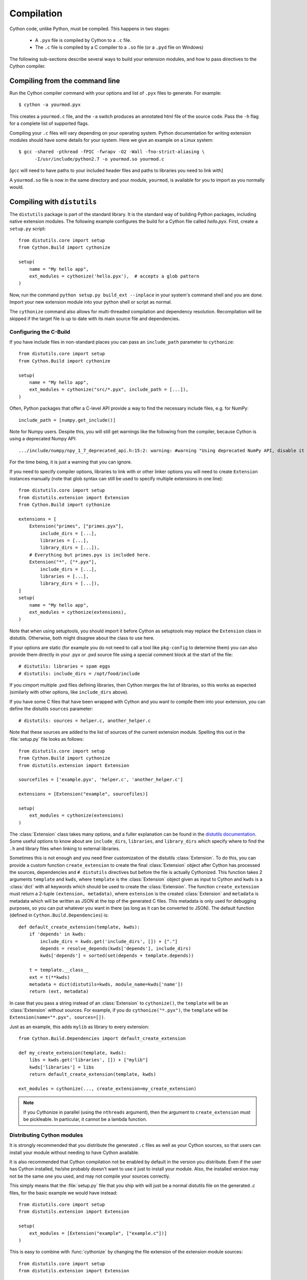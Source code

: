 .. highlight:: cython

.. _compilation-reference:

=============
Compilation
=============

Cython code, unlike Python, must be compiled.  This happens in two stages:

  * A ``.pyx`` file is compiled by Cython to a ``.c`` file.

  * The ``.c`` file is compiled by a C compiler to a ``.so`` file (or a
    ``.pyd`` file on Windows)


The following sub-sections describe several ways to build your
extension modules, and how to pass directives to the Cython compiler.

Compiling from the command line
===============================

Run the Cython compiler command with your options and list of ``.pyx``
files to generate.  For example::

    $ cython -a yourmod.pyx

This creates a ``yourmod.c`` file, and the ``-a`` switch produces an
annotated html file of the source code.  Pass the ``-h`` flag for a
complete list of supported flags.

Compiling your ``.c`` files will vary depending on your operating
system.  Python documentation for writing extension modules should
have some details for your system.  Here we give an example on a Linux
system::

    $ gcc -shared -pthread -fPIC -fwrapv -O2 -Wall -fno-strict-aliasing \
          -I/usr/include/python2.7 -o yourmod.so yourmod.c

[``gcc`` will need to have paths to your included header files and
paths to libraries you need to link with]

A ``yourmod.so`` file is now in the same directory and your module,
``yourmod``, is available for you to import as you normally would.


Compiling with ``distutils``
============================

The ``distutils`` package is part of the standard library.  It is the standard
way of building Python packages, including native extension modules.  The
following example configures the build for a Cython file called *hello.pyx*.
First, create a ``setup.py`` script::

    from distutils.core import setup
    from Cython.Build import cythonize

    setup(
        name = "My hello app",
        ext_modules = cythonize('hello.pyx'),  # accepts a glob pattern
    )

Now, run the command ``python setup.py build_ext --inplace`` in your
system's command shell and you are done.  Import your new extension
module into your python shell or script as normal.

The ``cythonize`` command also allows for multi-threaded compilation and
dependency resolution.  Recompilation will be skipped if the target file
is up to date with its main source file and dependencies.


Configuring the C-Build
------------------------

If you have include files in non-standard places you can pass an
``include_path`` parameter to ``cythonize``::

    from distutils.core import setup
    from Cython.Build import cythonize

    setup(
        name = "My hello app",
        ext_modules = cythonize("src/*.pyx", include_path = [...]),
    )

Often, Python packages that offer a C-level API provide a way to find
the necessary include files, e.g. for NumPy::

    include_path = [numpy.get_include()]

Note for Numpy users.  Despite this, you will still get warnings like the
following from the compiler, because Cython is using a deprecated Numpy API::

   .../include/numpy/npy_1_7_deprecated_api.h:15:2: warning: #warning "Using deprecated NumPy API, disable it by " "#defining NPY_NO_DEPRECATED_API NPY_1_7_API_VERSION" [-Wcpp]

For the time being, it is just a warning that you can ignore.

If you need to specify compiler options, libraries to link with or other
linker options you will need to create ``Extension`` instances manually
(note that glob syntax can still be used to specify multiple extensions
in one line)::

    from distutils.core import setup
    from distutils.extension import Extension
    from Cython.Build import cythonize

    extensions = [
        Extension("primes", ["primes.pyx"],
            include_dirs = [...],
            libraries = [...],
            library_dirs = [...]),
        # Everything but primes.pyx is included here.
        Extension("*", ["*.pyx"],
            include_dirs = [...],
            libraries = [...],
            library_dirs = [...]),
    ]
    setup(
        name = "My hello app",
        ext_modules = cythonize(extensions),
    )

Note that when using setuptools, you should import it before Cython as
setuptools may replace the ``Extension`` class in distutils.  Otherwise,
both might disagree about the class to use here.

If your options are static (for example you do not need to call a tool like
``pkg-config`` to determine them) you can also provide them directly in your
.pyx or .pxd source file using a special comment block at the start of the file::

    # distutils: libraries = spam eggs
    # distutils: include_dirs = /opt/food/include

If you cimport multiple .pxd files defining libraries, then Cython
merges the list of libraries, so this works as expected (similarly
with other options, like ``include_dirs`` above).

If you have some C files that have been wrapped with Cython and you want to
compile them into your extension, you can define the distutils ``sources``
parameter::

    # distutils: sources = helper.c, another_helper.c

Note that these sources are added to the list of sources of the current
extension module.  Spelling this out in the :file:`setup.py` file looks
as follows::

    from distutils.core import setup
    from Cython.Build import cythonize
    from distutils.extension import Extension

    sourcefiles = ['example.pyx', 'helper.c', 'another_helper.c']

    extensions = [Extension("example", sourcefiles)]

    setup(
        ext_modules = cythonize(extensions)
    )

The :class:`Extension` class takes many options, and a fuller explanation can
be found in the `distutils documentation`_. Some useful options to know about
are ``include_dirs``, ``libraries``, and ``library_dirs`` which specify where
to find the ``.h`` and library files when linking to external libraries.

.. _distutils documentation: http://docs.python.org/extending/building.html

Sometimes this is not enough and you need finer customization of the
distutils :class:`Extension`.
To do this, you can provide a custom function ``create_extension``
to create the final :class:`Extension` object after Cython has processed
the sources, dependencies and ``# distutils`` directives but before the
file is actually Cythonized.
This function takes 2 arguments ``template`` and ``kwds``, where
``template`` is the :class:`Extension` object given as input to Cython
and ``kwds`` is a :class:`dict` with all keywords which should be used
to create the :class:`Extension`.
The function ``create_extension`` must return a 2-tuple
``(extension, metadata)``, where ``extension`` is the created
:class:`Extension` and ``metadata`` is metadata which will be written
as JSON at the top of the generated C files. This metadata is only used
for debugging purposes, so you can put whatever you want in there
(as long as it can be converted to JSON).
The default function (defined in ``Cython.Build.Dependencies``) is::

    def default_create_extension(template, kwds):
        if 'depends' in kwds:
            include_dirs = kwds.get('include_dirs', []) + ["."]
            depends = resolve_depends(kwds['depends'], include_dirs)
            kwds['depends'] = sorted(set(depends + template.depends))

        t = template.__class__
        ext = t(**kwds)
        metadata = dict(distutils=kwds, module_name=kwds['name'])
        return (ext, metadata)

In case that you pass a string instead of an :class:`Extension` to
``cythonize()``, the ``template`` will be an :class:`Extension` without
sources. For example, if you do ``cythonize("*.pyx")``,
the ``template`` will be ``Extension(name="*.pyx", sources=[])``.

Just as an example, this adds ``mylib`` as library to every extension::

    from Cython.Build.Dependencies import default_create_extension

    def my_create_extension(template, kwds):
        libs = kwds.get('libraries', []) + ["mylib"]
        kwds['libraries'] = libs
        return default_create_extension(template, kwds)

    ext_modules = cythonize(..., create_extension=my_create_extension)

.. note::

    If you Cythonize in parallel (using the ``nthreads`` argument),
    then the argument to ``create_extension`` must be pickleable.
    In particular, it cannot be a lambda function.


Distributing Cython modules
----------------------------

It is strongly recommended that you distribute the generated ``.c`` files as well
as your Cython sources, so that users can install your module without needing
to have Cython available.

It is also recommended that Cython compilation not be enabled by default in the
version you distribute. Even if the user has Cython installed, he/she probably
doesn't want to use it just to install your module. Also, the installed version
may not be the same one you used, and may not compile your sources correctly.

This simply means that the :file:`setup.py` file that you ship with will just
be a normal distutils file on the generated `.c` files, for the basic example
we would have instead::

    from distutils.core import setup
    from distutils.extension import Extension

    setup(
        ext_modules = [Extension("example", ["example.c"])]
    )

This is easy to combine with :func:`cythonize` by changing the file extension
of the extension module sources::

    from distutils.core import setup
    from distutils.extension import Extension

    USE_CYTHON = ...   # command line option, try-import, ...

    ext = '.pyx' if USE_CYTHON else '.c'

    extensions = [Extension("example", ["example"+ext])]

    if USE_CYTHON:
        from Cython.Build import cythonize
        extensions = cythonize(extensions)

    setup(
        ext_modules = extensions
    )

If you have many extensions and want to avoid the additional complexity in the
declarations, you can declare them with their normal Cython sources and then
call the following function instead of ``cythonize()`` to adapt the sources
list in the Extensions when not using Cython::

    import os.path

    def no_cythonize(extensions, **_ignore):
        for extension in extensions:
            sources = []
            for sfile in extension.sources:
                path, ext = os.path.splitext(sfile)
                if ext in ('.pyx', '.py'):
                    if extension.language == 'c++':
                        ext = '.cpp'
                    else:
                        ext = '.c'
                    sfile = path + ext
                sources.append(sfile)
            extension.sources[:] = sources
        return extensions

Another option is to make Cython a setup dependency of your system and use
Cython's build_ext module which runs ``cythonize`` as part of the build process::

    setup(
        setup_requires=[
            'cython>=0.x',
        ],
        extensions = [Extension("*", ["*.pyx"])],
        cmdclass={'build_ext': Cython.Build.build_ext},
        ...
    )

If you want to expose the C-level interface of your library for other
libraries to cimport from, use package_data to install the ``.pxd`` files,
e.g.::

    setup(
        package_data = {
            'my_package': ['*.pxd'],
            'my_package/sub_package': ['*.pxd'],
        },
        ...
    )

These ``.pxd`` files need not correspond have corresponding ``.pyx``
modules if they contain purely declarations of external libraries.

Compiling with ``pyximport``
=============================

For generating Cython code right in your pure python module just type::

    >>> import pyximport; pyximport.install()
    >>> import helloworld
    Hello World

This allows you to automatically run Cython on every ``.pyx`` that
Python is trying to import.  You should use this for simple Cython
builds only where no extra C libraries and no special building setup
is needed.

In the case that Cython fails to compile a Python module, *pyximport*
will fall back to loading the source modules instead.

It is also possible to compile new ``.py`` modules that are being
imported (including the standard library and installed packages).  For
using this feature, just tell that to ``pyximport``::

    >>> pyximport.install(pyimport = True)

Compiling with ``cython.inline``
=================================

One can also compile Cython in a fashion similar to SciPy's ``weave.inline``.
For example::

    >>> import cython
    >>> def f(a):
    ...     ret = cython.inline("return a+b", b=3)
    ...

Unbound variables are automatically pulled from the surrounding local
and global scopes, and the result of the compilation is cached for
efficient re-use.

Compiling with Sage
===================

The Sage notebook allows transparently editing and compiling Cython
code simply by typing ``%cython`` at the top of a cell and evaluate
it. Variables and functions defined in a Cython cell are imported into the
running session.  Please check `Sage documentation
<http://www.sagemath.org/doc/>`_ for details.

You can tailor the behavior of the Cython compiler by specifying the
directives below.

.. _compiler-directives:

Compiler directives
====================

Compiler directives are instructions which affect the behavior of
Cython code.  Here is the list of currently supported directives:

``boundscheck``  (True / False)
    If set to False, Cython is free to assume that indexing operations
    ([]-operator) in the code will not cause any IndexErrors to be
    raised. Lists, tuples, and strings are affected only if the index
    can be determined to be non-negative (or if ``wraparound`` is False).
    Conditions
    which would normally trigger an IndexError may instead cause
    segfaults or data corruption if this is set to False.
    Default is True.

``wraparound``  (True / False)
    In Python arrays can be indexed relative to the end. For example
    A[-1] indexes the last value of a list. In C negative indexing is
    not supported. If set to False, Cython will neither check for nor
    correctly handle negative indices, possibly causing segfaults or
    data corruption.
    Default is True.

``initializedcheck`` (True / False)
    If set to True, Cython checks that a memoryview is initialized
    whenever its elements are accessed or assigned to. Setting this
    to False disables these checks.
    Default is True.

``nonecheck``  (True / False)
    If set to False, Cython is free to assume that native field
    accesses on variables typed as an extension type, or buffer
    accesses on a buffer variable, never occurs when the variable is
    set to ``None``. Otherwise a check is inserted and the
    appropriate exception is raised. This is off by default for
    performance reasons.  Default is False.

``overflowcheck`` (True / False)
    If set to True, raise errors on overflowing C integer arithmetic
    operations.  Incurs a modest runtime penalty, but is much faster than
    using Python ints.  Default is False.

``overflowcheck.fold`` (True / False)
    If set to True, and overflowcheck is True, check the overflow bit for
    nested, side-effect-free arithmetic expressions once rather than at every
    step.  Depending on the compiler, architecture, and optimization settings,
    this may help or hurt performance.  A simple suite of benchmarks can be
    found in ``Demos/overflow_perf.pyx``.  Default is True.

``embedsignature`` (True / False)
    If set to True, Cython will embed a textual copy of the call
    signature in the docstring of all Python visible functions and
    classes. Tools like IPython and epydoc can thus display the
    signature, which cannot otherwise be retrieved after
    compilation.  Default is False.

``cdivision`` (True / False)
    If set to False, Cython will adjust the remainder and quotient
    operators C types to match those of Python ints (which differ when
    the operands have opposite signs) and raise a
    ``ZeroDivisionError`` when the right operand is 0. This has up to
    a 35% speed penalty. If set to True, no checks are performed.  See
    `CEP 516 <https://github.com/cython/cython/wiki/enhancements-division>`_.  Default
    is False.

``cdivision_warnings`` (True / False)
    If set to True, Cython will emit a runtime warning whenever
    division is performed with negative operands.  See `CEP 516
    <https://github.com/cython/cython/wiki/enhancements-division>`_.  Default is
    False.

``always_allow_keywords`` (True / False)
    Avoid the ``METH_NOARGS`` and ``METH_O`` when constructing
    functions/methods which take zero or one arguments. Has no effect
    on special methods and functions with more than one argument. The
    ``METH_NOARGS`` and ``METH_O`` signatures provide faster
    calling conventions but disallow the use of keywords.

``profile`` (True / False)
    Write hooks for Python profilers into the compiled C code.  Default
    is False.

``linetrace`` (True / False)
    Write line tracing hooks for Python profilers or coverage reporting
    into the compiled C code.  This also enables profiling.  Default is
    False.  Note that the generated module will not actually use line
    tracing, unless you additionally pass the C macro definition
    ``CYTHON_TRACE=1`` to the C compiler (e.g. using the distutils option
    ``define_macros``).  Define ``CYTHON_TRACE_NOGIL=1`` to also include
    ``nogil`` functions and sections.

``infer_types`` (True / False)
    Infer types of untyped variables in function bodies. Default is
    None, indicating that only safe (semantically-unchanging) inferences
    are allowed.
    In particular, inferring *integral* types for variables *used in arithmetic
    expressions* is considered unsafe (due to possible overflow) and must be
    explicitly requested.

``language_level`` (2/3)
    Globally set the Python language level to be used for module
    compilation.  Default is compatibility with Python 2.  To enable
    Python 3 source code semantics, set this to 3 at the start of a
    module or pass the "-3" command line option to the compiler.
    Note that cimported and included source files inherit this
    setting from the module being compiled, unless they explicitly
    set their own language level.

``c_string_type`` (bytes / str / unicode)
    Globally set the type of an implicit coercion from char* or std::string.

``c_string_encoding`` (ascii, default, utf-8, etc.)
    Globally set the encoding to use when implicitly coercing char* or std:string
    to a unicode object.  Coercion from a unicode object to C type is only allowed
    when set to ``ascii`` or ``default``, the latter being utf-8 in Python 3 and
    nearly-always ascii in Python 2.

``type_version_tag`` (True / False)
    Enables the attribute cache for extension types in CPython by setting the
    type flag ``Py_TPFLAGS_HAVE_VERSION_TAG``.  Default is True, meaning that
    the cache is enabled for Cython implemented types.  To disable it
    explicitly in the rare cases where a type needs to juggle with its ``tp_dict``
    internally without paying attention to cache consistency, this option can
    be set to False.

``unraisable_tracebacks`` (True / False)
    Whether to print tracebacks when suppressing unraisable exceptions.


Configurable optimisations
--------------------------

``optimize.use_switch`` (True / False)
    Whether to expand chained if-else statements (including statements like
    ``if x == 1 or x == 2:``) into C switch statements.  This can have performance
    benefits if there are lots of values but cause compiler errors if there are any
    duplicate values (which may not be detectable at Cython compile time for all
    C constants).  Default is True.

``optimize.unpack_method_calls`` (True / False)
    Cython can generate code that optimistically checks for Python method objects
    at call time and unpacks the underlying function to call it directly.  This
    can substantially speed up method calls, especially for builtins, but may also
    have a slight negative performance impact in some cases where the guess goes
    completely wrong.
    Disabling this option can also reduce the code size.  Default is True.


How to set directives
---------------------

Globally
:::::::::

One can set compiler directives through a special header comment at the top of the file, like this::

    #!python
    #cython: language_level=3, boundscheck=False

The comment must appear before any code (but can appear after other
comments or whitespace).

One can also pass a directive on the command line by using the -X switch::

    $ cython -X boundscheck=True ...

Directives passed on the command line will override directives set in
header comments.

Locally
::::::::

For local blocks, you need to cimport the special builtin ``cython``
module::

    #!python
    cimport cython

Then you can use the directives either as decorators or in a with
statement, like this::

    #!python
    @cython.boundscheck(False) # turn off boundscheck for this function
    def f():
        ...
        # turn it temporarily on again for this block
        with cython.boundscheck(True):
            ...

.. Warning:: These two methods of setting directives are **not**
    affected by overriding the directive on the command-line using the
    -X option.

In :file:`setup.py`
:::::::::::::::::::

Compiler directives can also be set in the :file:`setup.py` file by passing a keyword
argument to ``cythonize``::

    from distutils.core import setup
    from Cython.Build import cythonize

    setup(
        name = "My hello app",
        ext_modules = cythonize('hello.pyx', compiler_directives={'embedsignature': True}),
    )

This will override the default directives as specified in the ``compiler_directives`` dictionary.
Note that explicit per-file or local directives as explained above take precedence over the
values passed to ``cythonize``.
